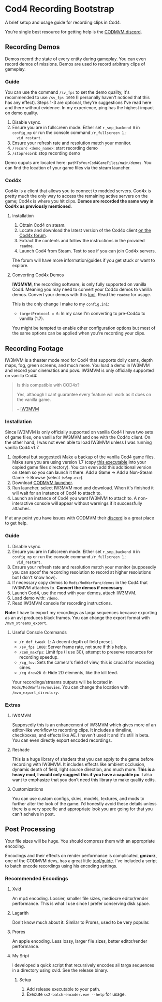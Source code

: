 * Cod4 Recording Bootstrap
A brief setup and usage guide for recording clips in Cod4.

You're single best resource for getting help is the [[https://discord.gg/NYey3vH][CODMVM discord]].

** Recording Demos
Demos record the state of every entity during gameplay. You can even
record demos of missions. Demos are used to record arbitrary clips of
gameplay.

*** Guide
You can use the command ~/sv_fps~ to set the demo quality, it's
recommended to use ~/sv_fps 1000~ (I personally haven't noticed that
this has any effect). Steps 1-3 are optional, they're suggestions I've
read here and there without evidence. In my experience, ping has the
highest impact on demo quality.

1. Disable vsync.
2. Ensure you are in fullscreen mode. Either set ~r_smp_backend 0~ in
   =config_mp= or run the console command ~/r_fullscreen 1;
   vid_restart~.
3. Ensure your refresh rate and resolution match your monitor.
4. ~/record <demo_name>~: start recording demo
5. ~/stoprecord~: stop recording demo

Demo ouputs are located here:
=pathToYourCod4GameFiles/main/demos=. You can find the location of
your game files via the steam launcher.

*** Cod4x
Cod4x is a client that allows you to connect to modded servers. Cod4x
is pretty much the only way to access the remaining active servers on
the game; Cod4x is where you hit clips. **Demos are recorded the same
way in Cod4x as previously mentioned**.

**** Installation
1. Obtain Cod4 on steam.
2. Locate and download the latest version of the Cod4x client
   [[https://cod4x.ovh/tag/releases][on the Cod4x forum]].
3. Extract the contents and follow the instructions in the provided
   =readme=.
4. Launch Cod4 from Steam. Test to see if you can join Cod4x servers.

The forum will have more information/guides if you get stuck or want
to explore.

**** Converting Cod4x Demos
**IW3MVM**, the recording software, is only fully supported on vanilla
Cod4. Meaning you may need to convert your Cod4x demos to vanilla
demos. Convert your demos with this [[https://github.com/Caball009/Call-of-Duty-4-X-Demo-Tool/releases][tool]]. Read the =readme= for usage.

This is the only change I make to my =config.ini=:
- ~targetProtocol = 6~: In my case I'm converting to pre-Cod4x to
  vanillla (1.7).

You might be tempted to enable other configuration options but most of
the same options can be applied when you're recording your clips.

** Recording Footage
IW3MVM is a theater mode mod for Cod4 that supports dolly cams, depth
maps, fog, green screens, and much more. You load a demo in IW3MVM and
record your cinematics and povs. IW3MVM is only officially supported
on vanilla Cod4:

#+begin_quote
Is this compatible with COD4x?

Yes, although I cant guarantee every feature will work as it does on
the vanilla game.

-- [[https://codmvm.com/mod/iw3mvm][IW3MVM]]
#+end_quote

*** Installation
Since IW3MVM is only officially supported on vanilla Cod4 I have two
sets of game files, one vanilla for IW3MVM and one with the Cod4x
client. On the other hand, I was not even able to load IW3MVM unless I
was running vanilla Cod4 v1.7.

1. (optional but suggested) Make a backup of the vanilla Cod4
   game files. Make sure you are using version 1.7 (copy
   [[https://codmvm.com/data/iwxmvm/iw3mp.exe][this executable]] into
   your copied game files directory). You can even add this additional
   version on steam so you can launch it there: Add a Game -> Add a
   Non-Steam Game -> Browse (select =iw3mp.exe=).
2. Download [[https://codmvm.com/launcher][CODMVM launcher]].
3. Run launcher, select IW3MVM mod and download. When it's finished it
   will wait for an instance of Cod4 to attach to.
4. Launch an instance of Cod4 you want IW3MVM to attach to. A
   non-interactive console will appear without warnings if it
   successfully attaches.

If at any point you have issues with CODMVM their
[[https://discord.gg/NYey3vH][discord]] is a great place to get help.

*** Guide
1. Disable vsync.
2. Ensure you are in fullscreen mode. Either set ~r_smp_backend 0~ in
   =config_mp= or run the console command ~/r_fullscreen 1;
   vid_restart~.
3. Ensure your refresh rate and resolution match your monitor
   (supposedly you can spoof the recording resolution to record at
   higher resolutions but I don't know how).
2. If necessary copy demos to =Mods/ModWarfare/demos= in the Cod4 that
   IW3MVM attaches to. **Convert the demos if necessary**.
3. Launch Cod4, use the mod with your demos, attach IW3MVM.
4. Load demo with: ~/demo~.
5. Read IW3MVM console for recording instructions.

**Note**: I have to export my recordings as targa sequences because
exporting as an avi produces black frames. You can change the export
format with ~/mvm_streams_export~.

**** Useful Console Commands
- ~/r_dof_tweak 1~: A decent depth of field preset.
- ~/sv_fps 1000~: Server frame rate, not sure if this helps.
- ~/com_maxfps~: Limit fps (I use 30), attempt to preserve resources
  for recording speedup.
- ~/cg_fov~: Sets the camera's field of view, this is crucial for
  recording cines.
- ~/cg_draw2D 0~: Hide 2D elements, like the kill feed.

Your recordings/streams outputs will be located in
=Mods/ModWarfare/movies=. You can change the location with
~/mvm_export_directory~.

*** Extras
**** IWXMVM
Supposedly this is an enhancement of IW3MVM which gives more of an
editor-like workflow to recording clips. It includes a timeline,
checkboxes, and effects like AE. I haven't used it and it's still in
beta. You can even directly export encoded recordings.

**** Reshade
This is a huge library of shaders that you can apply to the game
before recording with IW3MVM. It includes effects like ambient
occlusion, dynamic depth of field, light source direction, and much
more. **This is a heavy mod, I would only suggest this if you have a
capable pc**. I also want to emphasize that you don't need this
library to make quality edits.

**** Customizations
You can use custom configs, skies, models, textures, and mods to
further alter the look of the game. I'd honestly avoid these details
unless there is a very specific and appropriate look you are going
for that you can't acheive in post.

** Post Processing
Your file sizes will be huge. You should compress them with an
appropriate encoding.

Encodings and their effects on render performance is complicated,
**gmzorz**, one of the CODMVM devs, has a great little
[[https://github.com/gmzorz/prerecs][tool/guide]]. I've included a script to batch encode recordings using
his encoding settings.

*** Recommended Encodings
**** Xvid
An mp4 encoding. Lossier, smaller file sizes, mediocre editor/render
performance. This is what I use since I prefer conserving disk space.

**** Lagarith
Don't know much about it. Similar to Prores, used to be very popular.

**** Prores
An apple encoding. Less lossy, larger file sizes, better editor/render
performance.

**** My Sript
I developed a quick script that recursively encodes all targa
sequences in a directory using xvid. See the release binary.

***** Setup
1. Add release executable to your path.
2. Execute ~ss2-batch-encoder.exe --help~ for usage.
